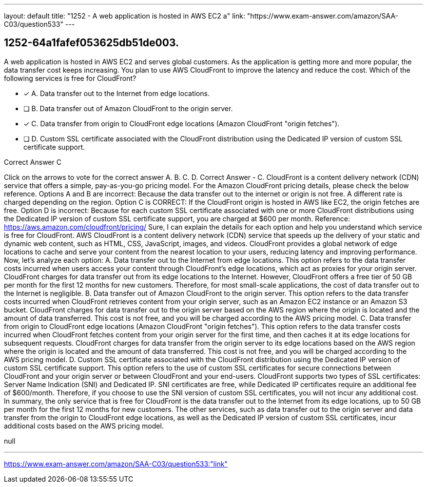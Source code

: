 ---
layout: default 
title: "1252 - A web application is hosted in AWS EC2 a"
link: "https://www.exam-answer.com/amazon/SAA-C03/question533"
---


[.question]
== 1252-64a1fafef053625db51de003.


****

[.query]
--
A web application is hosted in AWS EC2 and serves global customers.
As the application is getting more and more popular, the data transfer cost keeps increasing.
You plan to use AWS CloudFront to improve the latency and reduce the cost.
Which of the following services is free for CloudFront?


--

[.list]
--
* [*] A. Data transfer out to the Internet from edge locations.
* [ ] B. Data transfer out of Amazon CloudFront to the origin server.
* [*] C. Data transfer from origin to CloudFront edge locations (Amazon CloudFront "origin fetches").
* [ ] D. Custom SSL certificate associated with the CloudFront distribution using the Dedicated IP version of custom SSL certificate support.

--
****

[.answer]
Correct Answer  C

[.explanation]
--
Click on the arrows to vote for the correct answer
A.
B.
C.
D.
Correct Answer - C.
CloudFront is a content delivery network (CDN) service that offers a simple, pay-as-you-go pricing model.
For the Amazon CloudFront pricing details, please check the below reference.
Options A and B are incorrect: Because the data transfer out to the internet or origin is not free.
A different rate is charged depending on the region.
Option C is CORRECT: If the CloudFront origin is hosted in AWS like EC2, the origin fetches are free.
Option D is incorrect: Because for each custom SSL certificate associated with one or more CloudFront distributions using the Dedicated IP version of custom SSL certificate support, you are charged at $600 per month.
Reference:
https://aws.amazon.com/cloudfront/pricing/
Sure, I can explain the details for each option and help you understand which service is free for CloudFront.
AWS CloudFront is a content delivery network (CDN) service that speeds up the delivery of your static and dynamic web content, such as HTML, CSS, JavaScript, images, and videos. CloudFront provides a global network of edge locations to cache and serve your content from the nearest location to your users, reducing latency and improving performance.
Now, let's analyze each option:
A. Data transfer out to the Internet from edge locations. This option refers to the data transfer costs incurred when users access your content through CloudFront's edge locations, which act as proxies for your origin server. CloudFront charges for data transfer out from its edge locations to the Internet. However, CloudFront offers a free tier of 50 GB per month for the first 12 months for new customers. Therefore, for most small-scale applications, the cost of data transfer out to the Internet is negligible.
B. Data transfer out of Amazon CloudFront to the origin server. This option refers to the data transfer costs incurred when CloudFront retrieves content from your origin server, such as an Amazon EC2 instance or an Amazon S3 bucket. CloudFront charges for data transfer out to the origin server based on the AWS region where the origin is located and the amount of data transferred. This cost is not free, and you will be charged according to the AWS pricing model.
C. Data transfer from origin to CloudFront edge locations (Amazon CloudFront "origin fetches"). This option refers to the data transfer costs incurred when CloudFront fetches content from your origin server for the first time, and then caches it at its edge locations for subsequent requests. CloudFront charges for data transfer from the origin server to its edge locations based on the AWS region where the origin is located and the amount of data transferred. This cost is not free, and you will be charged according to the AWS pricing model.
D. Custom SSL certificate associated with the CloudFront distribution using the Dedicated IP version of custom SSL certificate support. This option refers to the use of custom SSL certificates for secure connections between CloudFront and your origin server or between CloudFront and your end-users. CloudFront supports two types of SSL certificates: Server Name Indication (SNI) and Dedicated IP. SNI certificates are free, while Dedicated IP certificates require an additional fee of $600/month. Therefore, if you choose to use the SNI version of custom SSL certificates, you will not incur any additional cost.
In summary, the only service that is free for CloudFront is the data transfer out to the Internet from its edge locations, up to 50 GB per month for the first 12 months for new customers. The other services, such as data transfer out to the origin server and data transfer from the origin to CloudFront edge locations, as well as the Dedicated IP version of custom SSL certificates, incur additional costs based on the AWS pricing model.
--

[.ka]
null

'''



https://www.exam-answer.com/amazon/SAA-C03/question533:"link"


